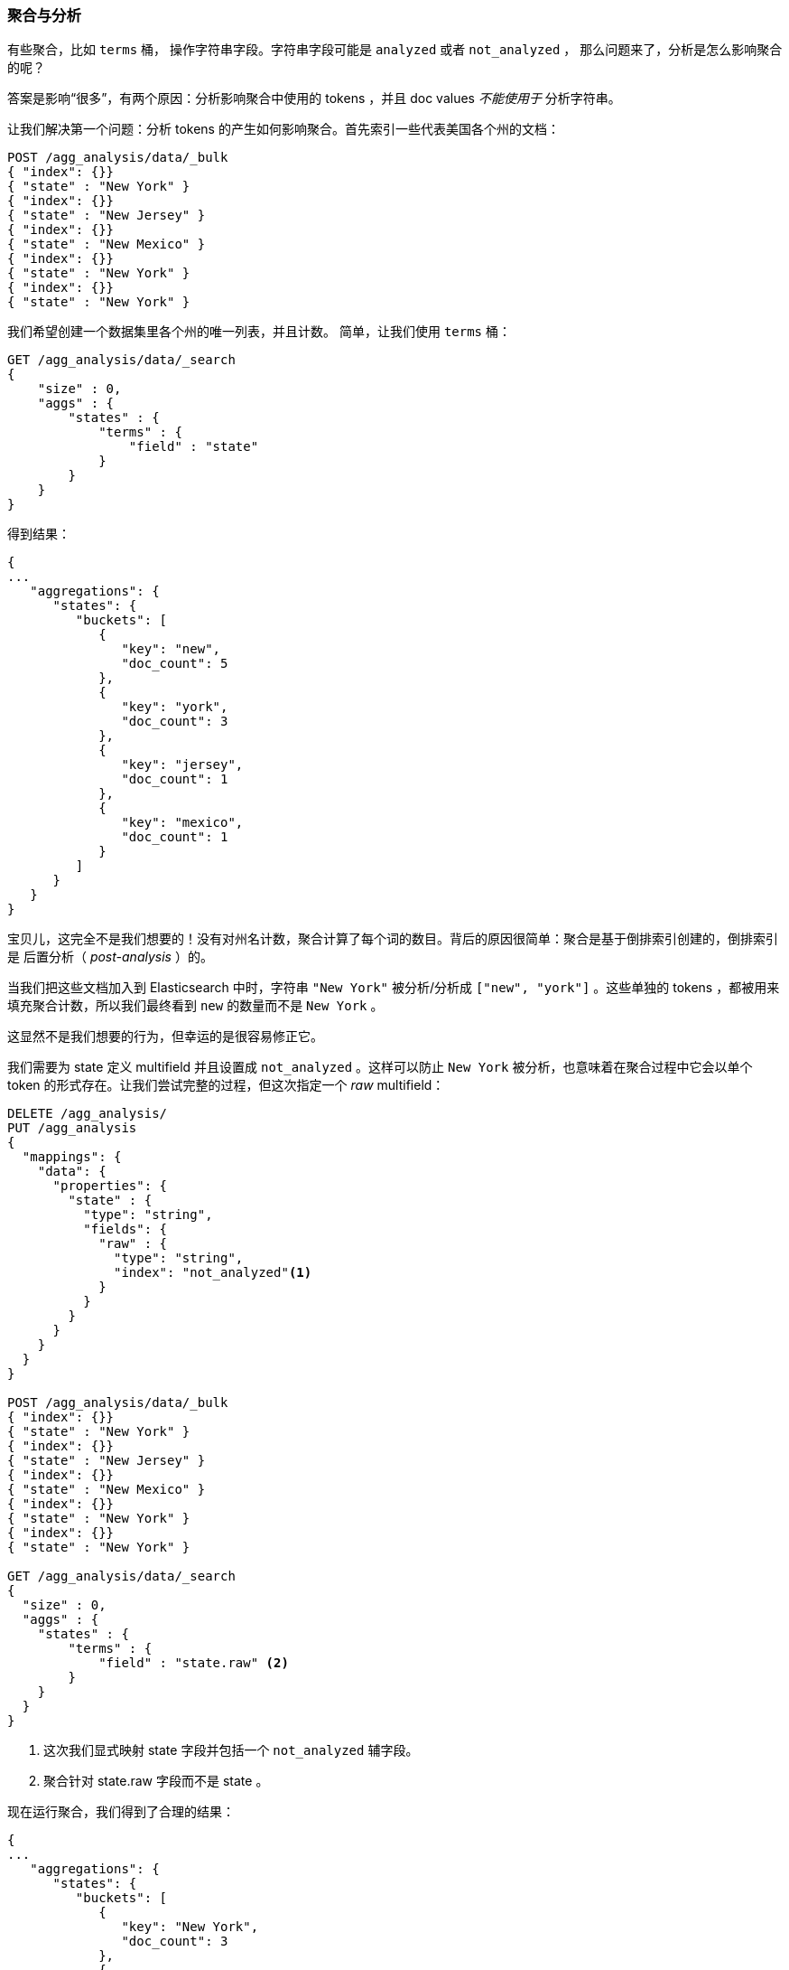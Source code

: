 
[[aggregations-and-analysis]]
=== 聚合与分析

有些聚合，比如 `terms` 桶，((("analysis", "aggregations and")))((("aggregations", "and analysis"))) 操作字符串字段。字符串字段可能是 `analyzed` 或者 `not_analyzed` ，
那么问题来了，分析是怎么影响聚合的呢？((("strings", "analyzed or not_analyzed string fields")))((("not_analyzed fields")))((("analyzed fields")))

答案是影响“很多”，有两个原因：分析影响聚合中使用的 tokens ，并且 doc values _不能使用于_ 分析字符串。

让我们解决第一个问题：分析 tokens 的产生如何影响聚合。首先索引一些代表美国各个州的文档：

[source,js]
----
POST /agg_analysis/data/_bulk
{ "index": {}}
{ "state" : "New York" }
{ "index": {}}
{ "state" : "New Jersey" }
{ "index": {}}
{ "state" : "New Mexico" }
{ "index": {}}
{ "state" : "New York" }
{ "index": {}}
{ "state" : "New York" }
----

我们希望创建一个数据集里各个州的唯一列表，并且计数。
简单，让我们使用 `terms` 桶：

[source,js]
----
GET /agg_analysis/data/_search
{
    "size" : 0,
    "aggs" : {
        "states" : {
            "terms" : {
                "field" : "state"
            }
        }
    }
}
----

得到结果：

[source,js]
----
{
...
   "aggregations": {
      "states": {
         "buckets": [
            {
               "key": "new",
               "doc_count": 5
            },
            {
               "key": "york",
               "doc_count": 3
            },
            {
               "key": "jersey",
               "doc_count": 1
            },
            {
               "key": "mexico",
               "doc_count": 1
            }
         ]
      }
   }
}
----

宝贝儿，这完全不是我们想要的！没有对州名计数，聚合计算了每个词的数目。背后的原因很简单：聚合是基于倒排索引创建的，倒排索引是 后置分析（ _post-analysis_ ）的。

当我们把这些文档加入到 Elasticsearch 中时，字符串 `"New York"` 被分析/分析成 `["new", "york"]` 。这些单独的 tokens ，都被用来填充聚合计数，所以我们最终看到 `new` 的数量而不是 `New York` 。

这显然不是我们想要的行为，但幸运的是很容易修正它。

我们需要为 +state+ 定义 multifield 并且设置成 `not_analyzed` 。这样可以防止 `New York` 被分析，也意味着在聚合过程中它会以单个 token 的形式存在。让我们尝试完整的过程，但这次指定一个 _raw_ multifield：

[source,js]
----
DELETE /agg_analysis/
PUT /agg_analysis
{
  "mappings": {
    "data": {
      "properties": {
        "state" : {
          "type": "string",
          "fields": {
            "raw" : {
              "type": "string",
              "index": "not_analyzed"<1>
            }
          }
        }
      }
    }
  }
}

POST /agg_analysis/data/_bulk
{ "index": {}}
{ "state" : "New York" }
{ "index": {}}
{ "state" : "New Jersey" }
{ "index": {}}
{ "state" : "New Mexico" }
{ "index": {}}
{ "state" : "New York" }
{ "index": {}}
{ "state" : "New York" }

GET /agg_analysis/data/_search
{
  "size" : 0,
  "aggs" : {
    "states" : {
        "terms" : {
            "field" : "state.raw" <2>
        }
    }
  }
}
----
<1> 这次我们显式映射 +state+ 字段并包括一个 `not_analyzed` 辅字段。
<2> 聚合针对 +state.raw+ 字段而不是 +state+ 。

现在运行聚合，我们得到了合理的结果：

[source,js]
----
{
...
   "aggregations": {
      "states": {
         "buckets": [
            {
               "key": "New York",
               "doc_count": 3
            },
            {
               "key": "New Jersey",
               "doc_count": 1
            },
            {
               "key": "New Mexico",
               "doc_count": 1
            }
         ]
      }
   }
}
----

在实际中，这样的问题很容易被察觉，我们的聚合会返回一些奇怪的桶，我们会记住分析的问题。
总之，很少有在聚合中使用分析字段的实例。当我们疑惑时，只要增加一个 multifield 就能有两种选择。((("analyzed fields", "aggregations and")))

==== 分析字符串和 Fielddata（Analyzed strings and Fielddata）

当第一个问题涉及如何聚合数据并显示给用户，第二个问题主要是技术和幕后。

Doc values 不支持 `analyzed` 字符串字段，因为它们不能很有效的表示多值字符串。 Doc values 最有效的是，当每个文档都有一个或几个 tokens 时，
但不是无数的，分析字符串（想象一个 PDF ，可能有几兆字节并有数以千计的独特 tokens）。

出于这个原因，doc values 不生成分析的字符串，然而，这些字段仍然可以使用聚合，那怎么可能呢？

答案是一种被称为 _fielddata_ 的数据结构。与 doc values 不同，fielddata 构建和管理 100% 在内存中，常驻于 JVM 内存堆。这意味着它本质上是不可扩展的，有很多边缘情况下要提防。
本章的其余部分是解决在分析字符串上下文中 fielddata 的挑战。

NOTE: 从历史上看，fielddata 是 _所有_ 字段的默认设置。但是 Elasticsearch 已迁移到 doc values 以减少 OOM 的几率。分析的字符串是仍然使用 fielddata 的最后一块阵地。
最终目标是建立一个序列化的数据结构类似于 doc values ，可以处理高维度的分析字符串，逐步淘汰 fielddata。


==== 高基数内存的影响（High-Cardinality Memory Implications）

避免分析字段的另外一个原因就是：高基数字段在加载到 fielddata 时会消耗大量内存。((("memory usage", "high-cardinality fields")))((("cardinality", "high-cardinality fields, memory use issues"))) 分析的过程会经常（尽管不总是这样）生成大量的 token，这些 token 大多都是唯一的。
这会增加字段的整体基数并且带来更大的内存压力。((("analysis", "high-cardinality fields, memory use issues")))

有些类型的分析对于内存来说 _极度_ 不友好，想想 n-gram 的分析过程，((("n-grams", "memory use issues associated with"))) +New York+ 会被 n-gram 分析成以下 token：

- `ne`
- `ew`
- +w{nbsp}+
- +{nbsp}y+
- `yo`
- `or`
- `rk`

可以想象 n-gram 的过程是如何生成大量唯一 token 的，特别是在分析成段文本的时候。当这些数据加载到内存中，会轻而易举的将我们堆空间消耗殆尽。

因此，在聚合字符串字段之前，请评估情况：

- 这是一个 `not_analyzed` 字段吗？如果是，可以通过 doc values 节省内存 。
- 否则，这是一个 `analyzed` 字段，它将使用 fielddata 并加载到内存中。这个字段因为 ngrams 有一个非常大的基数？如果是，这对于内存来说极度不友好。
